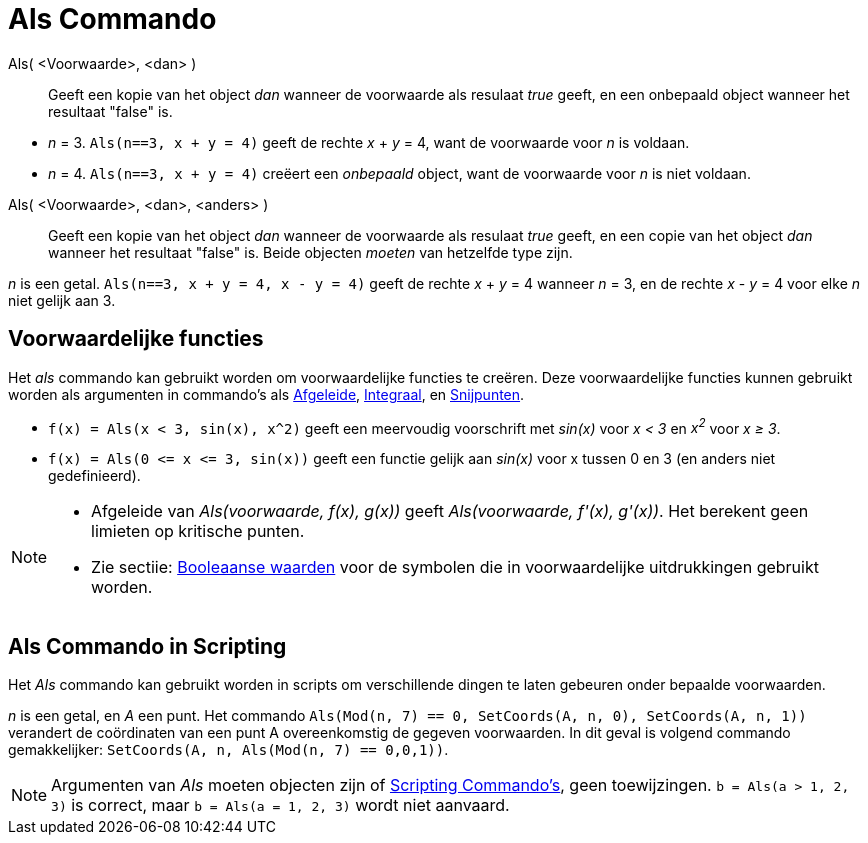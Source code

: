 = Als Commando
:page-en: commands/If_Command
ifdef::env-github[:imagesdir: /nl/modules/ROOT/assets/images]

Als( <Voorwaarde>, <dan> )::
  Geeft een kopie van het object _dan_ wanneer de voorwaarde als resulaat _true_ geeft, en een onbepaald object wanneer
  het resultaat "false" is.

[EXAMPLE]
====

* _n_ = 3. `++Als(n==3, x + y = 4)++` geeft de rechte _x_ + _y_ = 4, want de voorwaarde voor _n_ is voldaan.
* _n_ = 4. `++Als(n==3, x + y = 4)++` creëert een _onbepaald_ object, want de voorwaarde voor _n_ is niet voldaan.

====

Als( <Voorwaarde>, <dan>, <anders> )::
  Geeft een kopie van het object _dan_ wanneer de voorwaarde als resulaat _true_ geeft, en een copie van het object
  _dan_ wanneer het resultaat "false" is. Beide objecten _moeten_ van hetzelfde type zijn.

[EXAMPLE]
====

_n_ is een getal. `++Als(n==3, x + y = 4, x - y = 4)++` geeft de rechte _x_ + _y_ = 4 wanneer _n_ = 3, en de rechte _x_
- _y_ = 4 voor elke _n_ niet gelijk aan 3.

====

== Voorwaardelijke functies

Het _als_ commando kan gebruikt worden om voorwaardelijke functies te creëren. Deze voorwaardelijke functies kunnen
gebruikt worden als argumenten in commando's als xref:/commands/Afgeleide.adoc[Afgeleide],
xref:/commands/Integraal.adoc[Integraal], en xref:/commands/Snijpunten.adoc[Snijpunten].

[EXAMPLE]
====

* `++f(x) = Als(x < 3, sin(x), x^2)++` geeft een meervoudig voorschrift met _sin(x)_ voor _x < 3_ en _x^2^_ voor _x ≥
3_.
* `++f(x) = Als(0 <= x <= 3, sin(x))++` geeft een functie gelijk aan _sin(x)_ voor x tussen 0 en 3 (en anders niet
gedefinieerd).

====

[NOTE]
====

* Afgeleide van _Als(voorwaarde, f(x), g(x))_ geeft _Als(voorwaarde, f'(x), g'(x))_. Het berekent geen limieten op
kritische punten.
* Zie sectiie: xref:/Booleaanse_waarden.adoc[Booleaanse waarden] voor de symbolen die in voorwaardelijke uitdrukkingen
gebruikt worden.

====

== Als Commando in Scripting

Het _Als_ commando kan gebruikt worden in scripts om verschillende dingen te laten gebeuren onder bepaalde voorwaarden.

[EXAMPLE]
====

_n_ is een getal, en _A_ een punt. Het commando `++Als(Mod(n, 7) == 0, SetCoords(A, n, 0), SetCoords(A, n, 1))++`
verandert de coördinaten van een punt A overeenkomstig de gegeven voorwaarden. In dit geval is volgend commando
gemakkelijker: `++ SetCoords(A, n, Als(Mod(n, 7) == 0,0,1))++`.

====

[NOTE]
====

Argumenten van _Als_ moeten objecten zijn of xref:/commands/Scripting_Commando's.adoc[Scripting Commando's], geen
toewijzingen. `++b = Als(a > 1, 2, 3)++` is correct, maar `++b = Als(a = 1, 2, 3)++` wordt niet aanvaard.

====

